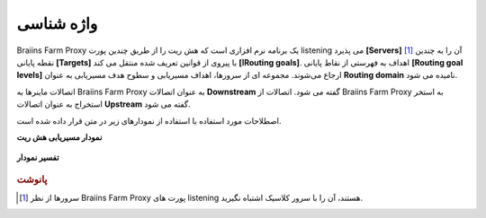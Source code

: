 
.. raw:: html

    <script>
      window.fwSettings={
      'widget_id':77000003511
      };
      !function(){if("function"!=typeof window.FreshworksWidget){var n=function(){n.q.push(arguments)};n.q=[],window.FreshworksWidget=n}}()
    </script>
    <script type='text/javascript' src='https://euc-widget.freshworks.com/widgets/77000003511.js' async defer></script>

###########
واژه شناسی
###########

.. contents::
  :local:
  :depth: 2

Braiins Farm Proxy یک برنامه نرم افزاری است که هش ریت را از طریق چندین پورت listening می پذیرد **[Servers]** [#f1]_ آن را به چندین نقطه پایانی **[Targets]** با پیروی از قوانین تعریف شده منتقل می کند **[اRouting goals]**. اهداف به فهرستی از نقاط پایانی **[Routing goal levels]** ارجاع می‌شوند. مجموعه ای از سرورها، اهداف مسیریابی و سطوح هدف مسیریابی به عنوان **Routing domain** نامیده می شود.

اتصالات ماینرها به Braiins Farm Proxy به عنوان اتصالات **Downstream** گفته می شود. اتصالات از Braiins Farm Proxy به استخر استخراج به عنوان اتصالات **Upstream** گفته می شود.

اصطلاحات مورد استفاده با استفاده از نمودارهای زیر در متن قرار داده شده است.

**نمودار مسیریابی هش ریت**

  .. |pic1| image:: ../_static/routing_diagram.png
      :width: 100%
      :alt: Routing Diagram

  |pic1|

**تفسیر نمودار**

  .. |pic2| image:: ../_static/diagram_interpretation.png
      :width: 100%
      :alt: Diagram Interpretation

  |pic2|


.. rubric:: پانوشت

.. [#f1] سرورها از نظر Braiins Farm Proxy پورت های listening هستند، آن را با سرور کلاسیک اشتباه نگیرید.
